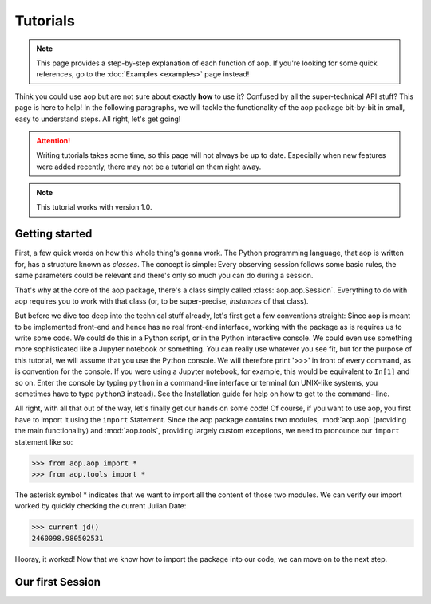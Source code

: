 Tutorials
=========

.. note::

    This page provides a step-by-step explanation of each function of aop. If you're
    looking for some quick references, go to the :doc:`Examples <examples>` page instead!

Think you could use aop but are not sure about exactly **how** to use it? Confused by all
the super-technical API stuff? This page is here to help! In the following paragraphs,
we will tackle the functionality of the aop package bit-by-bit in small, easy to
understand steps. All right, let's get going!

.. attention::

    Writing tutorials takes some time, so this page will not always be up to date.
    Especially when new features were added recently, there may not be a tutorial on
    them right away.

.. note::

    This tutorial works with version 1.0.

Getting started
---------------

First, a few quick words on how this whole thing's gonna work. The Python programming
language, that aop is written for, has a structure known as *classes*.
The concept is simple: Every observing session follows some basic rules, the same
parameters could be relevant and there's only so much you can do during a session.

That's why at the core of the aop package, there's a class simply called :class:`aop.aop.Session`.
Everything to do with aop requires you to work with that class (or, to be super-precise,
*instances* of that class).

But before we dive too deep into the technical stuff already, let's first get a few
conventions straight: Since aop is meant to be implemented front-end and hence has no
real front-end interface, working with the package as is requires us to write some code.
We could do this in a Python script, or in the Python interactive console. We could even
use something more sophisticated like a Jupyter notebook or something. You can really
use whatever you see fit, but for the purpose of this tutorial, we will assume that you
use the Python console. We will therefore print '>>>' in front of every command, as is
convention for the console. If you were using a Jupyter notebook, for example, this
would be equivalent to ``In[1]`` and so on. Enter the console by typing ``python`` in
a command-line interface or terminal (on UNIX-like systems, you sometimes have to type
``python3`` instead). See the Installation guide for help on how to get to the command-
line.

All right, with all that out of the way, let's finally get our hands on some code!
Of course, if you want to use aop, you first have to import it using the ``import``
Statement. Since the aop package contains two modules, :mod:`aop.aop` (providing the main
functionality) and :mod:`aop.tools`, providing largely custom exceptions, we need to
pronounce our ``import`` statement like so:

.. code-block:: python

    >>> from aop.aop import *
    >>> from aop.tools import *

The asterisk symbol * indicates that we want to import all the content of those two
modules. We can verify our import worked by quickly checking the current Julian Date:

.. code-block:: python

    >>> current_jd()
    2460098.980502531

Hooray, it worked! Now that we know how to import the package into our code, we can move
on to the next step.

Our first Session
------------------------
